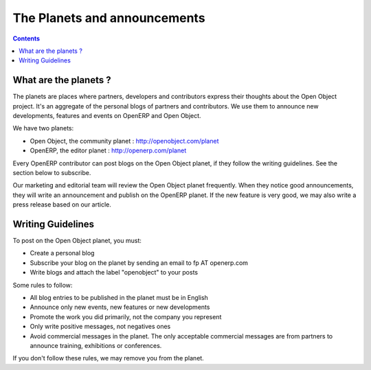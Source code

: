 
.. _planet-link:

The Planets and announcements
-----------------------------

.. contents::

What are the planets ?
++++++++++++++++++++++

The planets are places where partners, developers and contributors express
their thoughts about the Open Object project. It's an aggregate of the personal blogs
of partners and contributors. We use them to announce new developments,
features and events on OpenERP and Open Object.

We have two planets:

* Open Object, the community planet : http://openobject.com/planet
* OpenERP, the editor planet : http://openerp.com/planet

Every OpenERP contributor can post blogs on the Open Object planet, if they
follow the writing guidelines. See the section below to subscribe.

Our marketing and editorial team will review the Open Object planet frequently.
When they notice good announcements, they will write an announcement and publish
on the OpenERP planet. If the new feature is very good, we may also write
a press release based on our article.


Writing Guidelines
++++++++++++++++++

To post on the Open Object planet, you must:

* Create a personal blog
* Subscribe your blog on the planet by sending an email to fp AT openerp.com
* Write blogs and attach the label "openobject" to your posts

Some rules to follow:

* All blog entries to be published in the planet must be in English
* Announce only new events, new features or new developments
* Promote the work you did primarily, not the company you represent
* Only write positive messages, not negatives ones
* Avoid commercial messages in the planet. The only acceptable commercial messages
  are from partners to announce training, exhibitions or
  conferences.

If you don't follow these rules, we may remove you from the planet.


